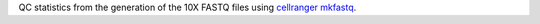 QC statistics from the generation of the 10X FASTQ files using `cellranger mkfastq <https://support.10xgenomics.com/single-cell-gene-expression/software/pipelines/latest/using/mkfastq>`_.

